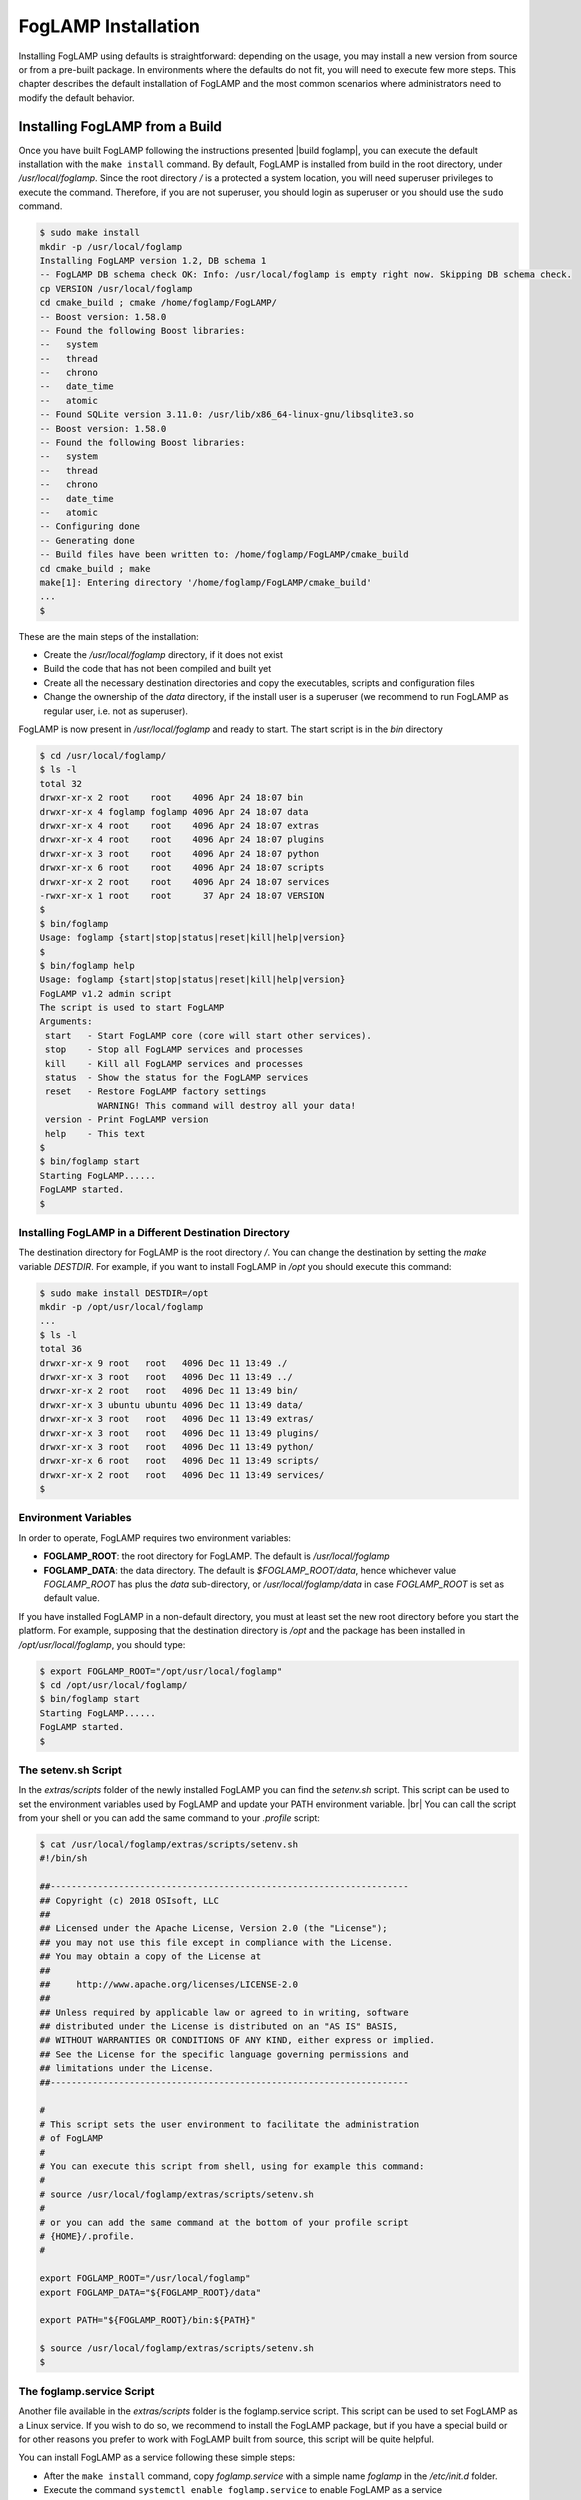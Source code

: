 .. FogLAMP installation describes how to install FogLAMP

.. |br| raw:: html

   <br />

.. Images

.. Links

.. Links in new tabs

.. |build foglamp| raw:: html

   <a href="03_getting_started.html#building-foglamp" target="_blank">here</a>

.. |snappy| raw:: html

   <a href="https://en.wikipedia.org/wiki/Snappy_(package_manager)" target="_blank">Snappy</a>

.. |snapcraft| raw:: html

   <a href="https://snapcraft.io" target="_blank">snapcraft.io</a>

.. |foglamp-snap issues| raw:: html

   <a href="https://github.com/foglamp/foglamp-snap/issues" target="_blank">GitHub issues database</a>

.. |x86 Package| raw:: html

   <a href="https://s3.amazonaws.com/foglamp/snaps/x86_64/foglamp_1.0_amd64.snap" target="_blank">Snap for Intel x86_64 architecture</a>

.. |ARM Package| raw:: html

   <a href="https://s3.amazonaws.com/foglamp/snaps/armhf/foglamp_1.0_armhf.snap" target="_blank">Snap for ARM (armhf - ARM hard float) / Raspberry PI 2 & 3</a>

.. |Downloads page| raw:: html

   <a href="92_downloads.html" target="_blank">Downloads page</a>


.. =============================================


********************
FogLAMP Installation
********************

Installing FogLAMP using defaults is straightforward: depending on the usage, you may install a new version from source or from a pre-built package. In environments where the defaults do not fit, you will need to execute few more steps. This chapter describes the default installation of FogLAMP and the most common scenarios where administrators need to modify the default behavior.


Installing FogLAMP from a Build
===============================

Once you have built FogLAMP following the instructions presented |build foglamp|, you can execute the default installation with the ``make install`` command. By default, FogLAMP is installed from build in the root directory, under */usr/local/foglamp*. Since the root directory */* is a protected a system location, you will need superuser privileges to execute the command. Therefore, if you are not superuser, you should login as superuser or you should use the ``sudo`` command.

.. code-block:: console

  $ sudo make install
  mkdir -p /usr/local/foglamp
  Installing FogLAMP version 1.2, DB schema 1
  -- FogLAMP DB schema check OK: Info: /usr/local/foglamp is empty right now. Skipping DB schema check.
  cp VERSION /usr/local/foglamp
  cd cmake_build ; cmake /home/foglamp/FogLAMP/
  -- Boost version: 1.58.0
  -- Found the following Boost libraries:
  --   system
  --   thread
  --   chrono
  --   date_time
  --   atomic
  -- Found SQLite version 3.11.0: /usr/lib/x86_64-linux-gnu/libsqlite3.so
  -- Boost version: 1.58.0
  -- Found the following Boost libraries:
  --   system
  --   thread
  --   chrono
  --   date_time
  --   atomic
  -- Configuring done
  -- Generating done
  -- Build files have been written to: /home/foglamp/FogLAMP/cmake_build
  cd cmake_build ; make
  make[1]: Entering directory '/home/foglamp/FogLAMP/cmake_build'
  ...
  $

These are the main steps of the installation:

- Create the */usr/local/foglamp* directory, if it does not exist
- Build the code that has not been compiled and built yet
- Create all the necessary destination directories and copy the executables, scripts and configuration files
- Change the ownership of the *data* directory, if the install user is a superuser (we recommend to run FogLAMP as regular user, i.e. not as superuser).

FogLAMP is now present in */usr/local/foglamp* and ready to start. The start script is in the *bin* directory

.. code-block:: console

  $ cd /usr/local/foglamp/
  $ ls -l
  total 32
  drwxr-xr-x 2 root    root    4096 Apr 24 18:07 bin
  drwxr-xr-x 4 foglamp foglamp 4096 Apr 24 18:07 data
  drwxr-xr-x 4 root    root    4096 Apr 24 18:07 extras
  drwxr-xr-x 4 root    root    4096 Apr 24 18:07 plugins
  drwxr-xr-x 3 root    root    4096 Apr 24 18:07 python
  drwxr-xr-x 6 root    root    4096 Apr 24 18:07 scripts
  drwxr-xr-x 2 root    root    4096 Apr 24 18:07 services
  -rwxr-xr-x 1 root    root      37 Apr 24 18:07 VERSION
  $
  $ bin/foglamp
  Usage: foglamp {start|stop|status|reset|kill|help|version}
  $
  $ bin/foglamp help
  Usage: foglamp {start|stop|status|reset|kill|help|version}
  FogLAMP v1.2 admin script
  The script is used to start FogLAMP
  Arguments:
   start   - Start FogLAMP core (core will start other services).
   stop    - Stop all FogLAMP services and processes
   kill    - Kill all FogLAMP services and processes
   status  - Show the status for the FogLAMP services
   reset   - Restore FogLAMP factory settings
             WARNING! This command will destroy all your data!
   version - Print FogLAMP version
   help    - This text
  $
  $ bin/foglamp start
  Starting FogLAMP......
  FogLAMP started.
  $ 


Installing FogLAMP in a Different Destination Directory
-------------------------------------------------------

The destination directory for FogLAMP is the root directory */*.  You can change the destination by setting the *make* variable *DESTDIR*. For example, if you want to install FogLAMP in */opt* you should execute this command:

.. code-block:: console

  $ sudo make install DESTDIR=/opt
  mkdir -p /opt/usr/local/foglamp
  ...
  $ ls -l
  total 36
  drwxr-xr-x 9 root   root   4096 Dec 11 13:49 ./
  drwxr-xr-x 3 root   root   4096 Dec 11 13:49 ../
  drwxr-xr-x 2 root   root   4096 Dec 11 13:49 bin/
  drwxr-xr-x 3 ubuntu ubuntu 4096 Dec 11 13:49 data/
  drwxr-xr-x 3 root   root   4096 Dec 11 13:49 extras/
  drwxr-xr-x 3 root   root   4096 Dec 11 13:49 plugins/
  drwxr-xr-x 3 root   root   4096 Dec 11 13:49 python/
  drwxr-xr-x 6 root   root   4096 Dec 11 13:49 scripts/
  drwxr-xr-x 2 root   root   4096 Dec 11 13:49 services/
  $ 


Environment Variables
---------------------

In order to operate, FogLAMP requires two environment variables:

- **FOGLAMP_ROOT**: the root directory for FogLAMP. The default is */usr/local/foglamp*
- **FOGLAMP_DATA**: the data directory. The default is *$FOGLAMP_ROOT/data*, hence whichever value *FOGLAMP_ROOT* has plus the *data* sub-directory, or */usr/local/foglamp/data* in case *FOGLAMP_ROOT* is set as default value.

If you have installed FogLAMP in a non-default directory, you must at least set the new root directory before you start the platform. For example, supposing that the destination directory is */opt* and the package has been installed in */opt/usr/local/foglamp*, you should type:

.. code-block:: console

  $ export FOGLAMP_ROOT="/opt/usr/local/foglamp"
  $ cd /opt/usr/local/foglamp/
  $ bin/foglamp start
  Starting FogLAMP......
  FogLAMP started.
  $


The setenv.sh Script
--------------------

In the *extras/scripts* folder of the newly installed FogLAMP you can find the *setenv.sh* script. This script can be used to set the environment variables used by FogLAMP and update your PATH environment variable. |br|
You can call the script from your shell or you can add the same command to your *.profile* script:

.. code-block:: console

  $ cat /usr/local/foglamp/extras/scripts/setenv.sh
  #!/bin/sh

  ##--------------------------------------------------------------------
  ## Copyright (c) 2018 OSIsoft, LLC
  ##
  ## Licensed under the Apache License, Version 2.0 (the "License");
  ## you may not use this file except in compliance with the License.
  ## You may obtain a copy of the License at
  ##
  ##     http://www.apache.org/licenses/LICENSE-2.0
  ##
  ## Unless required by applicable law or agreed to in writing, software
  ## distributed under the License is distributed on an "AS IS" BASIS,
  ## WITHOUT WARRANTIES OR CONDITIONS OF ANY KIND, either express or implied.
  ## See the License for the specific language governing permissions and
  ## limitations under the License.
  ##--------------------------------------------------------------------

  #
  # This script sets the user environment to facilitate the administration
  # of FogLAMP
  #
  # You can execute this script from shell, using for example this command:
  #
  # source /usr/local/foglamp/extras/scripts/setenv.sh
  #
  # or you can add the same command at the bottom of your profile script
  # {HOME}/.profile.
  #

  export FOGLAMP_ROOT="/usr/local/foglamp"
  export FOGLAMP_DATA="${FOGLAMP_ROOT}/data"

  export PATH="${FOGLAMP_ROOT}/bin:${PATH}"

  $ source /usr/local/foglamp/extras/scripts/setenv.sh
  $


The foglamp.service Script
--------------------------

Another file available in the *extras/scripts* folder is the foglamp.service script. This script can be used to set FogLAMP as a Linux service. If you wish to do so, we recommend to install the FogLAMP package, but if you have a special build or for other reasons you prefer to work with FogLAMP built from source, this script will be quite helpful.

You can install FogLAMP as a service following these simple steps:

- After the ``make install`` command, copy *foglamp.service* with a simple name *foglamp* in the */etc/init.d* folder.
- Execute the command ``systemctl enable foglamp.service`` to enable FogLAMP as a service
- Execute the command ``systemctl start foglamp.service`` if you want to start FogLAMP

.. code-block:: console

  $ sudo cp /usr/local/foglamp/extras/scripts/foglamp.service /etc/init.d/foglamp
  $ sudo systemctl status foglamp.service
  ● foglamp.service
     Loaded: not-found (Reason: No such file or directory)
     Active: inactive (dead)
  $ sudo systemctl enable foglamp.service
  foglamp.service is not a native service, redirecting to systemd-sysv-install
  Executing /lib/systemd/systemd-sysv-install enable foglamp
  $ sudo systemctl status foglamp.service
  ● foglamp.service - LSB: FogLAMP
     Loaded: loaded (/etc/init.d/foglamp; bad; vendor preset: enabled)
     Active: inactive (dead)
       Docs: man:systemd-sysv-generator(8)
  $ sudo systemctl start foglamp.service
  $ sudo systemctl status foglamp.service
  ● foglamp.service - LSB: FogLAMP
     Loaded: loaded (/etc/init.d/foglamp; bad; vendor preset: enabled)
     Active: active (running) since Sun 2018-03-25 13:03:31 BST; 2min 8s ago
       Docs: man:systemd-sysv-generator(8)
    Process: 1661 ExecStart=/etc/init.d/foglamp start (code=exited, status=0/SUCCESS)
      Tasks: 14
     Memory: 79.5M
        CPU: 2.888s
     CGroup: /system.slice/foglamp.service
             ├─1759 python3 -m foglamp.services.core
             ├─1764 /usr/local/foglamp/services/storage --address=0.0.0.0 --port=46309
             ├─1814 /bin/sh services/south --port=46309 --address=127.0.0.1 --name=COAP
             ├─1815 python3 -m foglamp.services.south --port=46309 --address=127.0.0.1 --name=COAP
             ├─1816 /bin/sh services/south --port=46309 --address=127.0.0.1 --name=HTTP_SOUTH
             └─1817 python3 -m foglamp.services.south --port=46309 --address=127.0.0.1 --name=HTTP_SOUTH
  $


Installing the Debian Package
=============================

We have versions of FogLAMP available as Debian packages for you. Check the |Downloads page| to review which versions and platforms are available.

Obtaining and Installing the Debian Package
-------------------------------------------

Check the |Downloads page| to find the package to install.

Once you have downloaded the package, install it using the ``dbpkg`` command. Note that you may need to install it as superuser (or by using the ``sudo`` command) and you need to install the pre-requisites first.

For example, if you are installing FogLAMP on an Intel x86/64 machine, you can type this command to download the package:

.. code-block:: console

  $ wget https://s3.amazonaws.com/foglamp/debian/x86_64/foglamp-1.2-x86_64.deb
  --2018-04-24 18:22:08--  https://s3.amazonaws.com/foglamp/debian/x86_64/foglamp-1.2-x86_64.deb
  Resolving s3.amazonaws.com (s3.amazonaws.com)... 52.216.133.221
  Connecting to s3.amazonaws.com (s3.amazonaws.com)|52.216.133.221|:443... connected.
  HTTP request sent, awaiting response... 200 OK
  Length: 496094 (484K) [application/x-deb]
  Saving to: ‘foglamp-1.2-x86_64.deb’

  foglamp-1.2-x86_64.deb     100%[=============================================================>] 484.47K   521KB/s    in 0.9s
  2018-04-24 18:22:10 (521 KB/s) - ‘foglamp-1.2-x86_64.deb’ saved [496094/496094]
  $

Make sure the system has all the pre-requisites needed to run FogLAMP:

- autoconf
- jq
- libboost-dev
- libboost-system-dev
- libboost-thread-dev
- libpq-dev
- libtool
- postgresql
- postgresql-server-dev-9.6
- python-setuptools
- python3-pip
- sqlite3

.. code-block:: console

  $ sudo apt update
  Hit:1 http://gb.archive.ubuntu.com/ubuntu xenial InRelease
  ...
  $
  $ sudo apt -y install postgresql postgresql-server-dev-9.5
  ...
  $ sudo apt -y install libpq-dev autoconf
  ...
  $ sudo apt -y install libtool jq
  ...
  $ sudo apt -y install libboost-dev libboost-system-dev libboost-thread-dev
  ...
  $ sudo apt -y install sqlite3
  ...
  $ sudo apt -y install python-setuptools
  ...
  $ sudo apt install python3-pip
  ...
  $

If you are installing FogLAMP on an ARM platform, you may also need:

.. code-block:: console

  $ sudo apt -y install postgresql postgresql-server-dev-9.6
  ...
  $ sudo apt install python3.5-dev python3-dbus python3-setuptools
  ...
  $

Now you are ready to install the package:

.. code-block:: console

  $ sudo dpkg -i foglamp-1.2-x86_64.deb
  Selecting previously unselected package foglamp.
  (Reading database ... 114963 files and directories currently installed.)
  Preparing to unpack foglamp-1.2-x86_64.deb ...
  ...
  Unpacking foglamp (1.2) ...
  Setting up foglamp (1.2) ...
  Resolving data directory
  Data directory does not exist. Using new data directory
  Installing service script
  Generating certificate files
  Certificate files do not exist. Generating new certificate files.
  Creating a self signed SSL certificate ...
  Certificates created successfully, and placed in data/etc/certs
  Setting ownership of FogLAMP files
  Enabling FogLAMP service
  foglamp.service is not a native service, redirecting to systemd-sysv-install
  Executing /lib/systemd/systemd-sysv-install enable foglamp
  Starting FogLAMP service
  $


The installation automatically registers FogLAMP as a service, so it will come up at startup and it is already up and running when you complete the command.

Check the newly installed package:

.. code-block:: console

  $ sudo dpkg -l | grep foglamp
  ii  foglamp            1.2             amd64        FogLAMP, the open source platform for the Internet of Things
  $


You can also check the service currently running:

.. code-block:: console

  $ sudo systemctl status foglamp.service
  ● foglamp.service - LSB: FogLAMP
     Loaded: loaded (/etc/init.d/foglamp; bad; vendor preset: enabled)
     Active: active (running) since Tue 2018-04-24 18:38:34 BST; 3min 30s ago
       Docs: man:systemd-sysv-generator(8)
    Process: 28451 ExecStart=/etc/init.d/foglamp start (code=exited, status=0/SUCCESS)
      Tasks: 14
     Memory: 64.9M
        CPU: 3.867s
     CGroup: /system.slice/foglamp.service
             ├─28516 python3 -m foglamp.services.core
             ├─28521 /usr/local/foglamp/services/storage --address=0.0.0.0 --port=46141
             ├─28565 /bin/sh services/south --port=46141 --address=127.0.0.1 --name=COAP
             ├─28566 python3 -m foglamp.services.south --port=46141 --address=127.0.0.1 --name=COAP
             ├─28567 /bin/sh services/south --port=46141 --address=127.0.0.1 --name=HTTP_SOUTH
             └─28568 python3 -m foglamp.services.south --port=46141 --address=127.0.0.1 --name=HTTP_SOUTH
  ...
  $


Check if FogLAMP is up and running with the ``foglamp`` command:

.. code-block:: console

  $ /usr/local/foglamp/bin/foglamp status
  FogLAMP v1.2 running.
  FogLAMP Uptime:  308 seconds.
  FogLAMP records: 0 read, 0 sent, 0 purged.
  FogLAMP does not require authentication.
  === FogLAMP services:
  foglamp.services.core
  foglamp.services.south --port=46141 --address=127.0.0.1 --name=COAP
  foglamp.services.south --port=46141 --address=127.0.0.1 --name=HTTP_SOUTH
  === FogLAMP tasks:
  $


Don't forget to add the *setenv.sh* available in the /usr/local/foglamp/extras/scripts* directory to your *.profile* user startup script if you want to have an easy access to the FogLAMP tools, and...


...Congratulations! This is all you need to do, now FogLAMP is ready to run.


Upgrading or Downgrading FogLAMP
--------------------------------

Upgrading or downgrading FogLAMP, starting from version 1.2, is as easy as installing it from scratch: simply follow the instructions in the previous section regarding the installation and the package will take care of the upgrade/downgrade path. The installation will not proceed if there is not a path to upgrade or downgrade from the currently installed version. You should still check the pre-requisites before you apply the upgrade. Clearly the old data will not be lost, there will be a schema upgrade/downgrade, if required.


Uninstalling the Debian Package
-------------------------------

Use the ``dpkg`` command to uninstall FogLAMP:

.. code-block:: console

  $ sudo dpkg -l | grep foglamp
  ii  foglamp           1.2              amd64        FogLAMP, the open source platform for the Internet of Things
  $ sudo dpkg --purge foglamp
  (Reading database ... 115190 files and directories currently installed.)
  Removing foglamp (1.2) ...
  FogLAMP is currently running.
  Stop FogLAMP service.
  Kill FogLAMP.
  Remove python cache files.
  find: ‘/usr/local/foglamp/scripts/common/__pycache__’: No such file or directory
  Disable FogLAMP service.
  foglamp.service is not a native service, redirecting to systemd-sysv-install
  Executing /lib/systemd/systemd-sysv-install disable foglamp
  insserv: warning: current start runlevel(s) (empty) of script `foglamp' overrides LSB defaults (2 3 4 5).
  insserv: warning: current stop runlevel(s) (0 1 2 3 4 5 6) of script `foglamp' overrides LSB defaults (0 1 6).
  Remove FogLAMP service script
  Reset systemctl
  dpkg: warning: while removing foglamp, directory '/usr/local/foglamp' not empty so not removed
  $ sudo dpkg --purge foglamp
  dpkg: warning: ignoring request to remove foglamp which isn't installed
  $

The command also removes the service installed, but it leaves the data directory, in case an administrator might want to analyze or reuse the data.


|br|

DEPRECATED: Installing the Snap Package
---------------------------------------

.. note:: The use of |snappy| allows you to install packages up to version 1.1.1. Newver versions are available with Debian packages.

|snappy| is a software deployment and package management system originally designed and built by Canonical. Snappy is now available for many Linux distributions, including Ubuntu, Ubuntu Core, Debian, Fedora, Archlinux, Raspbian, Suse, the Yocto project and many others. The package management is based on snap packages that can be installed in a *transactional* environment, i.e. the packages have a current installation and the system can maintain a given number of previous installations. In case of issues with the new packages, Administrators can easily revert to previous installations.

More information regarding the package manager are available on the |snapcraft| website.

.. note:: The snap package is still experimental, if you find any issue you should report them to the |foglamp-snap issues| for the *foglamp-snap* project.


Obtaining the Snap Package
~~~~~~~~~~~~~~~~~~~~~~~~~~

Check the |Downloads page| to find the package to install.

Once you have downloaded the package, install it using the ``snap install`` command. Note that you may need to install it as superuser (or by using the ``sudo`` command). The current version of FogLAMP must be installed using the *--devmode* argument, since there are currently no security confinments.

For example, if you are installing FogLAMP on an Intel x86/64 machine, you can type:

.. code-block:: console

  $ sudo snap install --devmode foglamp_<version>_amd64.snap
  foglamp <version> installed 
  $

... where *<version>* is the selected version that you are installing.

Congratulations! This is all you need to do, now FogLAMP is ready to run.


Starting FogLAMP from Snap
~~~~~~~~~~~~~~~~~~~~~~~~~~

You can use the same ``foglamp`` command we discussed in the previous section to start the core microservice of FogLAMP:


.. code-block:: console

  $ foglamp start
  Starting PostgreSQL...
  PostgreSQL started.
  Building the metadata for the FogLAMP Plugin...
  Build complete.
  Starting FogLAMP......
  FogLAMP started.
  $
  $ foglamp status
  FogLAMP starting.
  $
  $ foglamp status
  FogLAMP running.
  FogLAMP uptime:  16 seconds.
  FogLAMP Records: 0 read, 0 sent, 0 purged.
  FogLAMP does not require authentication.
  === FogLAMP services:
  foglamp.services.core
  foglamp.services.south --port=37829 --address=127.0.0.1 --name=COAP
  === FogLAMP tasks:
  foglamp.tasks.north.sending_process --stream_id 1 --debug_level 1 --port=37829 --address=127.0.0.1 --name=sending process
  foglamp.tasks.statistics --port=37829 --address=127.0.0.1 --name=stats collector
  $
  $ foglamp stop
  Stopping FogLAMP.............
  Stopping PostgreSQL...
  PostgreSQL stopped.
  FogLAMP stopped.
  $

From the output of the *foglamp* command you can notice that now the PostgreSQL database is managed by FogLAMP itself. In fact, the snap package also installs an embedded version of PostgreSQL that should be exclusively used by FogLAMP. 


Data Directories with the Snap Package
~~~~~~~~~~~~~~~~~~~~~~~~~~~~~~~~~~~~~~

Snap is designed to be self-contained and it does not require any user setting, therefore there are no *FOGLAMP_ROOT* or *FOGLAMP_DATA* variables to set. The FogLAMP package is installed in readonly and it is visible by the user in the */snap/foglamp* directory, data is stored in the *snap/foglamp* directory under the user home directory. The data directory also contains the PostgreSQL database.


.. code-block:: console

  $ ls -l /snap
  total 20
  drwxr-xr-x  5 root root 4096 Dec 11 15:06 ./
  drwxr-xr-x 23 root root 4096 Dec 11 14:14 ../
  drwxr-xr-x  2 root root 4096 Dec 11 15:06 bin/
  drwxr-xr-x  3 root root 4096 Dec 11 14:41 core/
  drwxr-xr-x  3 root root 4096 Dec 11 15:06 foglamp/
  $
  $ ls -l /snap/foglamp
  total 8
  drwxr-xr-x 3 root root 4096 Dec 11 15:06 ./
  drwxr-xr-x 5 root root 4096 Dec 11 15:06 ../
  lrwxrwxrwx 1 root root    2 Dec 11 15:06 current -> x1/
  drwxr-xr-x 8 root root  137 Dec 11 15:04 x1/ 
  $
  $ ls -l /snap/foglamp/x1
  total 5
  drwxr-xr-x  8 root root  137 Dec 11 15:04 ./
  drwxr-xr-x  3 root root 4096 Dec 11 15:06 ../
  drwxr-xr-x  2 root root   95 Dec 11 14:16 bin/
  -rwxr-xr-x  1 root root  378 Dec 11 15:04 command-foglamp.wrapper*
  drwxr-xr-x 13 root root  279 Dec 11 15:04 etc/
  drwxr-xr-x  5 root root   71 Nov 21  2016 lib/
  drwxr-xr-x  3 root root   43 Dec 11 14:16 meta/
  drwxr-xr-x  7 root root   99 Dec 11 15:04 usr/
  drwxr-xr-x  4 root root   37 Dec 11 15:04 var/
  $
  $  $ ls -l $HOME/snap
  total 4
  drwxr-xr-x 4 ubuntu ubuntu 4096 Dec 11 15:07 foglamp
  $ ls -l /home/ubuntu/snap/foglamp/
  total 8
  drwxr-xr-x 4 ubuntu ubuntu 4096 Dec 11 15:07 common
  lrwxrwxrwx 1 ubuntu ubuntu    2 Dec 11 14:54 current -> x1
  drwxr-xr-x 2 ubuntu ubuntu 4096 Dec 11 15:07 x1
  $ ls -l /home/ubuntu/snap/foglamp/common/
  total 8
  drwxr-xr-x 2 ubuntu ubuntu 4096 Dec 11 15:07 etc
  drwxrwxr-x 3 ubuntu ubuntu 4096 Dec 11 15:07 storage
  $ ls -l /home/ubuntu/snap/foglamp/common/storage/postgres/pgsql/
  total 8
  drwx------ 19 ubuntu ubuntu 4096 Dec 11 15:07 data
  -rw-------  1 ubuntu ubuntu  506 Dec 11 15:17 logger
  $ ls -l /home/ubuntu/snap/foglamp/common/storage/postgres/pgsql/data/
  total 120
  drwx------ 6 ubuntu ubuntu  4096 Dec 11 15:07 base
  drwx------ 2 ubuntu ubuntu  4096 Dec 11 15:08 global
  drwx------ 2 ubuntu ubuntu  4096 Dec 11 15:07 pg_clog
  drwx------ 2 ubuntu ubuntu  4096 Dec 11 15:07 pg_commit_ts
  drwx------ 2 ubuntu ubuntu  4096 Dec 11 15:07 pg_dynshmem
  -rw------- 1 ubuntu ubuntu  4462 Dec 11 15:07 pg_hba.conf
  -rw------- 1 ubuntu ubuntu  1636 Dec 11 15:07 pg_ident.conf
  drwx------ 4 ubuntu ubuntu  4096 Dec 11 15:07 pg_logical
  drwx------ 4 ubuntu ubuntu  4096 Dec 11 15:07 pg_multixact
  drwx------ 2 ubuntu ubuntu  4096 Dec 11 15:07 pg_notify
  drwx------ 2 ubuntu ubuntu  4096 Dec 11 15:07 pg_replslot
  drwx------ 2 ubuntu ubuntu  4096 Dec 11 15:07 pg_serial
  drwx------ 2 ubuntu ubuntu  4096 Dec 11 15:07 pg_snapshots
  drwx------ 2 ubuntu ubuntu  4096 Dec 11 15:07 pg_stat
  drwx------ 2 ubuntu ubuntu  4096 Dec 11 15:18 pg_stat_tmp
  drwx------ 2 ubuntu ubuntu  4096 Dec 11 15:07 pg_subtrans
  drwx------ 2 ubuntu ubuntu  4096 Dec 11 15:07 pg_tblspc
  drwx------ 2 ubuntu ubuntu  4096 Dec 11 15:07 pg_twophase
  -rw------- 1 ubuntu ubuntu     4 Dec 11 15:07 PG_VERSION
  drwx------ 3 ubuntu ubuntu  4096 Dec 11 15:07 pg_xlog
  -rw------- 1 ubuntu ubuntu    88 Dec 11 15:07 postgresql.auto.conf
  -rw------- 1 ubuntu ubuntu 21344 Dec 11 15:07 postgresql.conf
  -rw------- 1 ubuntu ubuntu   121 Dec 11 15:07 postmaster.opts
  -rw------- 1 ubuntu ubuntu   117 Dec 11 15:07 postmaster.pid
  $


